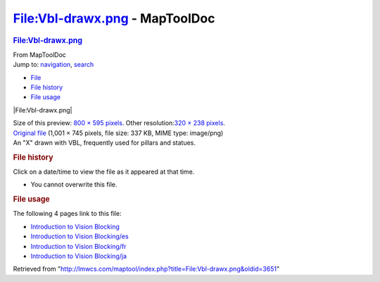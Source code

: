 ===============================
File:Vbl-drawx.png - MapToolDoc
===============================

.. contents::
   :depth: 3
..

.. container:: noprint
   :name: mw-page-base

.. container:: noprint
   :name: mw-head-base

.. container:: mw-body
   :name: content

   .. container:: mw-indicators

   .. rubric:: File:Vbl-drawx.png
      :name: firstHeading
      :class: firstHeading

   .. container:: mw-body-content
      :name: bodyContent

      .. container::
         :name: siteSub

         From MapToolDoc

      .. container::
         :name: contentSub

      .. container:: mw-jump
         :name: jump-to-nav

         Jump to: `navigation <#mw-head>`__, `search <#p-search>`__

      .. container::
         :name: mw-content-text

         -  `File <#file>`__
         -  `File history <#filehistory>`__
         -  `File usage <#filelinks>`__

         .. container:: fullImageLink
            :name: file

            |File:Vbl-drawx.png|

            .. container:: mw-filepage-resolutioninfo

               Size of this preview: `800 × 595
               pixels </maptool/images/thumb/1/1e/Vbl-drawx.png/800px-Vbl-drawx.png>`__.
               Other resolution:\ `320 × 238
               pixels </maptool/images/thumb/1/1e/Vbl-drawx.png/320px-Vbl-drawx.png>`__\ .

         .. container:: fullMedia

            `Original file </maptool/images/1/1e/Vbl-drawx.png>`__
            ‎(1,001 × 745 pixels, file size: 337 KB, MIME type:
            image/png)

         .. container:: mw-content-ltr
            :name: mw-imagepage-content

            An "X" drawn with VBL, frequently used for pillars and
            statues.

         .. rubric:: File history
            :name: filehistory

         .. container::
            :name: mw-imagepage-section-filehistory

            Click on a date/time to view the file as it appeared at that
            time.

            ======= =========================================================== ================================================ ==================== ====================================================================================================================================================================== ===============================================================
            \       Date/Time                                                   Thumbnail                                        Dimensions           User                                                                                                                                                                   Comment
            ======= =========================================================== ================================================ ==================== ====================================================================================================================================================================== ===============================================================
            current `15:52, 7 July 2009 </maptool/images/1/1e/Vbl-drawx.png>`__ |Thumbnail for version as of 15:52, 7 July 2009| 1,001 × 745 (337 KB) `Cclouser <User:Cclouser>`__\ (\ \ `Talk <User_talk:Cclouser>`__\ \ \|\ \ `contribs <Special:Contributions/Cclouser>`__\ \ ) An "X" drawn with VBL, frequently used for pillars and statues.
            ======= =========================================================== ================================================ ==================== ====================================================================================================================================================================== ===============================================================

         -  You cannot overwrite this file.

         .. rubric:: File usage
            :name: filelinks

         .. container::
            :name: mw-imagepage-section-linkstoimage

            The following 4 pages link to this file:

            -  `Introduction to Vision
               Blocking <Introduction_to_Vision_Blocking>`__
            -  `Introduction to Vision
               Blocking/es <Introduction_to_Vision_Blocking/es>`__
            -  `Introduction to Vision
               Blocking/fr <Introduction_to_Vision_Blocking/fr>`__
            -  `Introduction to Vision
               Blocking/ja <Introduction_to_Vision_Blocking/ja>`__

      .. container:: printfooter

         Retrieved from
         "http://lmwcs.com/maptool/index.php?title=File:Vbl-drawx.png&oldid=3651"

